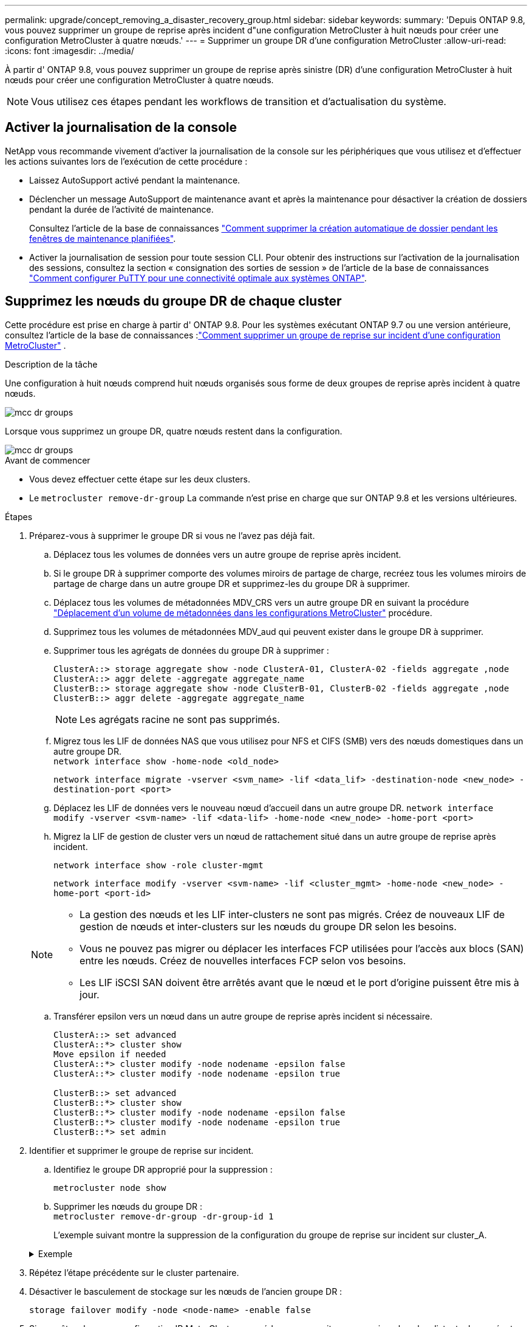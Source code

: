 ---
permalink: upgrade/concept_removing_a_disaster_recovery_group.html 
sidebar: sidebar 
keywords:  
summary: 'Depuis ONTAP 9.8, vous pouvez supprimer un groupe de reprise après incident d"une configuration MetroCluster à huit nœuds pour créer une configuration MetroCluster à quatre nœuds.' 
---
= Supprimer un groupe DR d'une configuration MetroCluster
:allow-uri-read: 
:icons: font
:imagesdir: ../media/


[role="lead"]
À partir d' ONTAP 9.8, vous pouvez supprimer un groupe de reprise après sinistre (DR) d'une configuration MetroCluster à huit nœuds pour créer une configuration MetroCluster à quatre nœuds.


NOTE: Vous utilisez ces étapes pendant les workflows de transition et d’actualisation du système.



== Activer la journalisation de la console

NetApp vous recommande vivement d'activer la journalisation de la console sur les périphériques que vous utilisez et d'effectuer les actions suivantes lors de l'exécution de cette procédure :

* Laissez AutoSupport activé pendant la maintenance.
* Déclencher un message AutoSupport de maintenance avant et après la maintenance pour désactiver la création de dossiers pendant la durée de l'activité de maintenance.
+
Consultez l'article de la base de connaissances link:https://kb.netapp.com/Support_Bulletins/Customer_Bulletins/SU92["Comment supprimer la création automatique de dossier pendant les fenêtres de maintenance planifiées"^].

* Activer la journalisation de session pour toute session CLI. Pour obtenir des instructions sur l'activation de la journalisation des sessions, consultez la section « consignation des sorties de session » de l'article de la base de connaissances link:https://kb.netapp.com/on-prem/ontap/Ontap_OS/OS-KBs/How_to_configure_PuTTY_for_optimal_connectivity_to_ONTAP_systems["Comment configurer PuTTY pour une connectivité optimale aux systèmes ONTAP"^].




== Supprimez les nœuds du groupe DR de chaque cluster

Cette procédure est prise en charge à partir d' ONTAP 9.8.  Pour les systèmes exécutant ONTAP 9.7 ou une version antérieure, consultez l'article de la base de connaissances :link:https://kb.netapp.com/Advice_and_Troubleshooting/Data_Protection_and_Security/MetroCluster/How_to_remove_a_DR-Group_from_a_MetroCluster["Comment supprimer un groupe de reprise sur incident d'une configuration MetroCluster"^] .

.Description de la tâche
Une configuration à huit nœuds comprend huit nœuds organisés sous forme de deux groupes de reprise après incident à quatre nœuds.

image::../media/mcc_dr_groups_8_node.gif[mcc dr groups, nœud 8]

Lorsque vous supprimez un groupe DR, quatre nœuds restent dans la configuration.

image::../media/mcc_dr_groups_4_node.gif[mcc dr groups, nœud 4]

.Avant de commencer
* Vous devez effectuer cette étape sur les deux clusters.
* Le `metrocluster remove-dr-group` La commande n'est prise en charge que sur ONTAP 9.8 et les versions ultérieures.


.Étapes
. Préparez-vous à supprimer le groupe DR si vous ne l’avez pas déjà fait.
+
.. Déplacez tous les volumes de données vers un autre groupe de reprise après incident.
.. Si le groupe DR à supprimer comporte des volumes miroirs de partage de charge, recréez tous les volumes miroirs de partage de charge dans un autre groupe DR et supprimez-les du groupe DR à supprimer.
.. Déplacez tous les volumes de métadonnées MDV_CRS vers un autre groupe DR en suivant la procédure link:https://docs.netapp.com/us-en/ontap-metrocluster/upgrade/task_move_a_metadata_volume_in_mcc_configurations.html["Déplacement d'un volume de métadonnées dans les configurations MetroCluster"] procédure.
.. Supprimez tous les volumes de métadonnées MDV_aud qui peuvent exister dans le groupe DR à supprimer.
.. Supprimer tous les agrégats de données du groupe DR à supprimer :
+
[listing]
----
ClusterA::> storage aggregate show -node ClusterA-01, ClusterA-02 -fields aggregate ,node
ClusterA::> aggr delete -aggregate aggregate_name
ClusterB::> storage aggregate show -node ClusterB-01, ClusterB-02 -fields aggregate ,node
ClusterB::> aggr delete -aggregate aggregate_name
----
+

NOTE: Les agrégats racine ne sont pas supprimés.

.. Migrez tous les LIF de données NAS que vous utilisez pour NFS et CIFS (SMB) vers des nœuds domestiques dans un autre groupe DR. + 
`network interface show -home-node <old_node>`
+
`network interface migrate -vserver <svm_name> -lif <data_lif> -destination-node <new_node> -destination-port <port>`

.. Déplacez les LIF de données vers le nouveau nœud d’accueil dans un autre groupe DR.
`network interface modify -vserver <svm-name> -lif <data-lif> -home-node <new_node> -home-port <port>`
.. Migrez la LIF de gestion de cluster vers un nœud de rattachement situé dans un autre groupe de reprise après incident.
+
`network interface show -role cluster-mgmt`

+
`network interface modify -vserver <svm-name> -lif <cluster_mgmt> -home-node <new_node> -home-port <port-id>`

+
[NOTE]
====
*** La gestion des nœuds et les LIF inter-clusters ne sont pas migrés.  Créez de nouveaux LIF de gestion de nœuds et inter-clusters sur les nœuds du groupe DR selon les besoins.
*** Vous ne pouvez pas migrer ou déplacer les interfaces FCP utilisées pour l'accès aux blocs (SAN) entre les nœuds.  Créez de nouvelles interfaces FCP selon vos besoins.
*** Les LIF iSCSI SAN doivent être arrêtés avant que le nœud et le port d'origine puissent être mis à jour.


====
.. Transférer epsilon vers un nœud dans un autre groupe de reprise après incident si nécessaire.
+
[listing]
----
ClusterA::> set advanced
ClusterA::*> cluster show
Move epsilon if needed
ClusterA::*> cluster modify -node nodename -epsilon false
ClusterA::*> cluster modify -node nodename -epsilon true

ClusterB::> set advanced
ClusterB::*> cluster show
ClusterB::*> cluster modify -node nodename -epsilon false
ClusterB::*> cluster modify -node nodename -epsilon true
ClusterB::*> set admin
----


. Identifier et supprimer le groupe de reprise sur incident.
+
.. Identifiez le groupe DR approprié pour la suppression :
+
`metrocluster node show`

.. Supprimer les nœuds du groupe DR : +
`metrocluster remove-dr-group -dr-group-id 1`
+
L'exemple suivant montre la suppression de la configuration du groupe de reprise sur incident sur cluster_A.

+
.Exemple
[%collapsible]
====
[listing]
----
cluster_A::*>

Warning: Nodes in the DR group that are removed from the MetroCluster
         configuration will lose their disaster recovery protection.

         Local nodes "node_A_1-FC, node_A_2-FC"will be removed from the
         MetroCluster configuration. You must repeat the operation on the
         partner cluster "cluster_B"to remove the remote nodes in the DR group.
Do you want to continue? {y|n}: y

Info: The following preparation steps must be completed on the local and partner
      clusters before removing a DR group.

      1. Move all data volumes to another DR group.
      2. Move all MDV_CRS metadata volumes to another DR group.
      3. Delete all MDV_aud metadata volumes that may exist in the DR group to
      be removed.
      4. Delete all data aggregates in the DR group to be removed. Root
      aggregates are not deleted.
      5. Migrate all data LIFs to home nodes in another DR group.
      6. Migrate the cluster management LIF to a home node in another DR group.
      Node management and inter-cluster LIFs are not migrated.
      7. Transfer epsilon to a node in another DR group.

      The command is vetoed if the preparation steps are not completed on the
      local and partner clusters.
Do you want to continue? {y|n}: y
[Job 513] Job succeeded: Remove DR Group is successful.

cluster_A::*>
----
====


. Répétez l'étape précédente sur le cluster partenaire.
. Désactiver le basculement de stockage sur les nœuds de l’ancien groupe DR :
+
`storage failover modify -node <node-name> -enable false`

. Si vous êtes dans une configuration IP MetroCluster , procédez comme suit pour supprimer les plex distants des agrégats racines et supprimer la propriété du disque sur les nœuds de l'ancien groupe DR.
+
Ces étapes doivent être effectuées pour les deux nœuds de la paire HA sur chaque site.

+
.. Afficher les plex distants des agrégats racines sur les nœuds du groupe DR à supprimer :
+
`storage aggregate plex show -aggregate <root_aggr_name> -pool 1`

.. Supprimer les plex distants :
+
`storage aggregate plex delete -aggregate <root_aggr_name> -plex <plex_from_previous_step>`

.. Identifiez les disques distants appartenant aux nœuds du groupe DR.
+
Les commandes que vous utilisez dépendent du fait que vous utilisez des disques partitionnés/partagés ou des disques entiers :

+

NOTE: Utilisez une liste séparée par des virgules dans le `-owner <node_names>` champ permettant de spécifier les noms de nœuds dans le groupe DR à supprimer.

+
[role="tabbed-block"]
====
.Disques partitionnés/partagés :
--
... Définissez le niveau de privilège sur avancé :
+
`set advanced`

... Afficher les disques distants :
+
`storage disk show -pool Pool1 -owner <node_names> -partition-ownership`



--
.Disques entiers :
--
... Définissez le niveau de privilège sur avancé :
+
`set advanced`

... Afficher les disques distants :
+
`storage disk show -pool Pool1 -owner <node_names>`



--
====
.. Désactiver l'attribution automatique du disque :
+
`disk option modify -node <node_names_in_the_DR_group_to_be_deleted>  -autoassign off`

.. Supprimez la propriété des disques pool1 sur chaque nœud de groupe DR à supprimer.  Effectuez ces étapes sur chaque nœud à supprimer.
+
... Accédez au nodeshell :
+
`run -node <node_name>`

... Identifiez les disques pool1 :
+
`aggr status -s`

+
Tous les disques de rechange sont affichés, y compris les disques de rechange pool0 et pool1 appartenant au nœud.

... Supprimer la propriété du disque pour chaque disque de rechange du pool1 :
+
`disk remove_ownership <disk_name>`

+
Pour les disques partitionnés, supprimez la propriété de la partition, puis supprimez la propriété du disque conteneur.





. Si vous êtes dans une configuration IP MetroCluster , supprimez les connexions MetroCluster sur les nœuds de l'ancien groupe DR.
+
Ces commandes peuvent être émises à partir de l’un ou l’autre cluster et s’appliquent à l’ensemble du groupe DR couvrant les deux clusters.

+
.. Débrancher les connexions :
+
`metrocluster configuration-settings connection disconnect -dr-group-id <dr_group_id>`

+
.Exemple
[%collapsible]
====
[listing]
----
cluster_A::*> metrocluster configuration-settings connection disconnect -dr-group-id 1

Warning: For the nodes in the DR group 1, this command will remove the existing connections that are used to mirror NV logs and access remote storage.
Do you want to continue? {y|n}: y

Warning: Before proceeding with disconnect, you must verify the following:
      1. Unmirrored aggregates do not have disks in remote plexes.
      2. Aggregates are not mirrored.
      3. No disks are assigned in Pool1.
      4. Storage failover is not enabled.
      Follow the "MetroCluster Installation and Configuration guide" for detailed instructions to verify this.
Do you want to continue? {y|n}: y
----
====
.. Supprimez les interfaces MetroCluster sur les nœuds de l'ancien groupe DR :
+

NOTE: Cette étape doit être répétée sur chaque nœud du groupe DR.

+
`metrocluster configuration-settings interface delete`

.. Supprimez l'ancienne configuration du groupe DR. +
`metrocluster configuration-settings dr-group delete`


. Dissocier les nœuds de l'ancien groupe DR.
+
Effectuez cette étape sur chaque cluster.

+
.. Définissez le niveau de privilège avancé :
+
`set -privilege advanced`

.. Déconnecter le nœud : +
`cluster unjoin -node <node-name>`
+
Répétez cette étape pour l'autre nœud local de l'ancien groupe DR.

.. Définir le niveau de privilège administrateur :
+
`set -privilege admin`



. Vérifiez que le cluster HA est activé dans le nouveau groupe DR.  Si nécessaire, réactivez le cluster HA :
+
`cluster ha modify -configured true`

+
Effectuez cette étape sur chaque cluster.

. Arrêtez, mettez hors tension et retirez les anciens modules de contrôleur et tiroirs de stockage.

